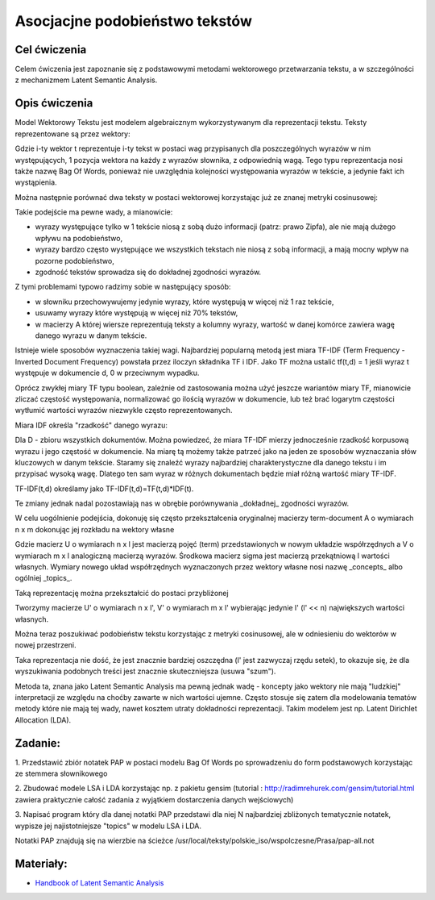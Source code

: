 Asocjacjne podobieństwo tekstów
=====================

Cel ćwiczenia
-------------

Celem ćwiczenia jest zapoznanie się z podstawowymi metodami wektorowego przetwarzania tekstu, a 
w szczególności z mechanizmem Latent Semantic Analysis.



Opis ćwiczenia
--------------

Model Wektorowy Tekstu jest modelem algebraicznym wykorzystywanym dla reprezentacji tekstu. Teksty reprezentowane 
są przez wektory:


.. image:: http://latex.codecogs.com/gif.latex?t_i=(w_1,w_2,...,w_n)

Gdzie i-ty wektor t reprezentuje i-ty tekst w postaci wag przypisanych dla poszczególnych wyrazów w nim występujących, 
1 pozycja wektora na każdy z wyrazów słownika, z odpowiednią wagą. Tego typu reprezentacja nosi także nazwę Bag Of Words,
ponieważ nie uwzględnia kolejności występowania wyrazów w tekście, a jedynie fakt ich wystąpienia.

Można następnie porównać dwa teksty w postaci wektorowej korzystając już ze znanej metryki cosinusowej: 

.. image:: http://latex.codecogs.com/gif.latex?COSINE(t_i%2Ct_j)%3D1-%5Cfrac%7B%7Ct_i%20%5Ccdot%20t_j%7C%7D%7B%7Ct_i%7C%7Ct_j%7C%7D

Takie podejście ma pewne wady, a mianowicie:

* wyrazy występujące tylko w 1 tekście niosą z sobą dużo informacji (patrz: prawo Zipfa), ale nie mają dużego wpływu na podobieństwo,
* wyrazy bardzo często występujące we wszystkich tekstach nie niosą z sobą informacji, a mają mocny wpływ na pozorne podobieństwo,
* zgodność tekstów sprowadza się do dokładnej zgodności wyrazów.

Z tymi problemami typowo radzimy sobie w następujący sposób:

* w słowniku przechowywujemy jedynie wyrazy, które występują w więcej niż 1 raz tekście,
* usuwamy wyrazy które występują w więcej niż 70% tekstów,
* w macierzy A której wiersze reprezentują teksty a kolumny wyrazy, wartość w danej komórce zawiera wagę danego wyrazu w danym tekście. 

Istnieje wiele sposobów wyznaczenia takiej wagi. Najbardziej popularną metodą jest miara TF-IDF 
(Term Frequency - Inverted Document Frequency) powstała przez iloczyn składnika TF i IDF. Jako TF można ustalić tf(t,d) = 1
jeśli wyraz t występuje w dokumencie d, 0 w przeciwnym wypadku. 


.. image:: http://latex.codecogs.com/gif.latex?TF_%7Bboolean%7D%28t%2Cd%29%3D%5Cleft%5C%7B%5Cbegin%7Bmatrix%7D%200%20%26%20dla%20%5C%3A%20t%20%5Cin%20d%20%5C%5C%201%20%26%20dla%20%5C%3A%20%5C%3A%20t%20%5Cnotin%20d%20%5Cend%7Bmatrix%7D%5Cright.

Oprócz zwykłej miary TF typu boolean, zależnie od zastosowania można użyć jeszcze wariantów miary TF, mianowicie zliczać częstość występowania, normalizować 
go ilością wyrazów w dokumencie, lub też brać logarytm częstości wytłumić wartości wyrazów niezwykle często reprezentowanych.

Miara IDF określa "rzadkość" danego wyrazu:

.. image:: http://latex.codecogs.com/gif.latex?IDF(t)%3Dlog%5Cfrac%7B%7CD%7C%7D%7B%7C%5C{d:t%5Cin%20d%5C}%7C%7D

Dla D - zbioru wszystkich dokumentów. Można powiedzeć, że miara TF-IDF mierzy jednocześnie rzadkość korpusową wyrazu i jego częstość w dokumencie. 
Na miarę tą możemy także patrzeć jako na jeden ze sposobów wyznaczania słów kluczowych w danym tekście. Staramy się znaleźć wyrazy najbardziej
charakterystyczne dla danego tekstu i im przypisać wysoką wagę. Dlatego ten sam wyraz w różnych dokumentach będzie miał różną wartość miary TF-IDF.

TF-IDF(t,d) określamy jako TF-IDF(t,d)=TF(t,d)*IDF(t).

Te zmiany jednak nadal pozostawiają nas w obrębie porównywania _dokładnej_ zgodności wyrazów.

W celu uogólnienie podejścia, dokonuję się często przekształcenia oryginalnej macierzy term-document A o wymiarach n x m dokonując jej rozkładu 
na wektory własne

.. image:: http://latex.codecogs.com/gif.latex?A%3D%20U%20%5CSigma%20V^%5Ctop

Gdzie macierz U o wymiarach n x l jest macierzą pojęć (term) przedstawionych w nowym układzie współrzędnych a V o wymiarach m x l analogiczną macierzą wyrazów. Środkowa macierz
sigma jest macierzą przekątniową l wartości własnych. Wymiary nowego układ współrzędnych wyznaczonych przez wektory własne nosi nazwę
_concepts_ albo ogólniej _topics_.

Taką reprezentację można przekształcić do postaci przybliżonej

.. image:: http://latex.codecogs.com/gif.latex?A'%3D%20U'%20%5CSigma'%20V'^%5Ctop

Tworzymy macierze U' o wymiarach n x l', V' o wymiarach m x l' wybierając jedynie l' (l' << n) największych wartości własnych.

Można teraz poszukiwać podobieństw tekstu korzystając z metryki cosinusowej, ale w odniesieniu do wektorów w nowej przestrzeni.

Taka reprezentacja nie dość, że jest znacznie bardziej oszczędna (l' jest zazwyczaj rzędu setek), to okazuje się, że 
dla wyszukiwania podobnych treści jest znacznie skuteczniejsza (usuwa "szum").

Metoda ta, znana jako Latent Semantic Analysis ma pewną jednak wadę - koncepty jako wektory nie mają "ludzkiej" interpretacji
ze względu na choćby zawarte w nich wartości ujemne. Często stosuje się zatem dla modelowania tematów metody które nie mają
tej wady, nawet kosztem utraty dokładności reprezentacji. Takim modelem jest np. Latent Dirichlet Allocation (LDA).

Zadanie:
--------

1. Przedstawić zbiór notatek PAP w postaci modelu Bag Of Words po sprowadzeniu do form podstawowych korzystając ze
stemmera słownikowego

2. Zbudować modele LSA i LDA korzystając np. z pakietu gensim 
(tutorial : http://radimrehurek.com/gensim/tutorial.html zawiera praktycznie całość zadania z wyjątkiem dostarczenia 
danych wejściowych)

3. Napisać program który dla danej notatki PAP przedstawi dla niej N najbardziej zbliżonych tematycznie notatek, wypisze jej
najistotniejsze "topics" w modelu LSA i LDA.

Notatki PAP znajdują się na wierzbie na ścieżce /usr/local/teksty/polskie_iso/wspolczesne/Prasa/pap-all.not



Materiały:
----------

* `Handbook of Latent Semantic Analysis <http://books.google.pl/books?id=JbzCzPvzpmQC&printsec=frontcover&source=gbs_ge_summary_r&cad=0#v=twopage&q&f=false>`_


